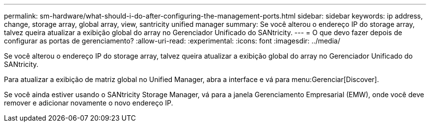 ---
permalink: sm-hardware/what-should-i-do-after-configuring-the-management-ports.html 
sidebar: sidebar 
keywords: ip address, change, storage array, global array, view, santricity unified manager 
summary: Se você alterou o endereço IP do storage array, talvez queira atualizar a exibição global do array no Gerenciador Unificado do SANtricity. 
---
= O que devo fazer depois de configurar as portas de gerenciamento?
:allow-uri-read: 
:experimental: 
:icons: font
:imagesdir: ../media/


[role="lead"]
Se você alterou o endereço IP do storage array, talvez queira atualizar a exibição global do array no Gerenciador Unificado do SANtricity.

Para atualizar a exibição de matriz global no Unified Manager, abra a interface e vá para menu:Gerenciar[Discover].

Se você ainda estiver usando o SANtricity Storage Manager, vá para a janela Gerenciamento Empresarial (EMW), onde você deve remover e adicionar novamente o novo endereço IP.
